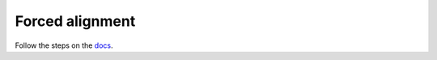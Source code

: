 
Forced alignment
----------------

Follow the steps on the `docs <https://docs.cognitive-ml.fr/abkhazia/abkhazia_force_align.html>`_.

